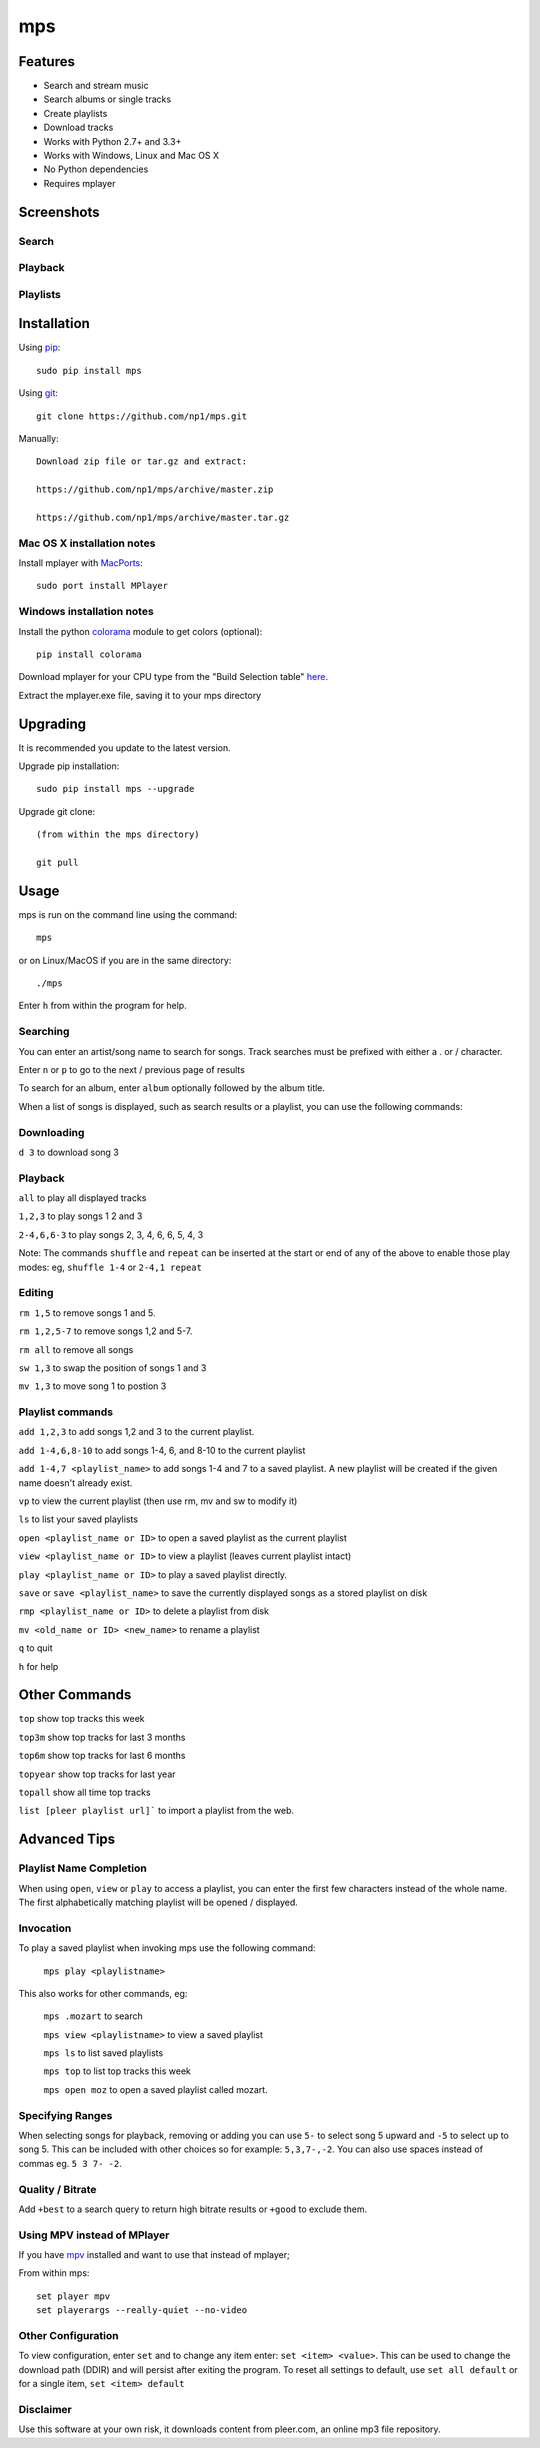 mps
===

.. image:: http://badge.fury.io/py/mps.png
    :target: https://pypi.python.org/pypi/mps
.. image:: https://pypip.in/d/mps/badge.png
    :target: https://pypi.python.org/pypi/mps

Features
--------
- Search and stream music
- Search albums or single tracks
- Create playlists
- Download tracks
- Works with Python 2.7+ and 3.3+
- Works with Windows, Linux and Mac OS X 
- No Python dependencies
- Requires mplayer

Screenshots
-----------

Search
~~~~~~

.. image:: http://i.imgur.com/SnqxqZz.png

Playback
~~~~~~~~

.. image:: http://i.imgur.com/3sYlktI.png

Playlists
~~~~~~~~~

.. image:: http://i.imgur.com/RDEXLPW.png



Installation
------------

Using `pip <http://www.pip-installer.org>`_::
    
    sudo pip install mps

Using `git <http://www.git-scm.com>`_::

    git clone https://github.com/np1/mps.git
   
Manually::

    Download zip file or tar.gz and extract:

    https://github.com/np1/mps/archive/master.zip

    https://github.com/np1/mps/archive/master.tar.gz


Mac OS X installation notes
~~~~~~~~~~~~~~~~~~~~~~~~~~~
    
Install mplayer with `MacPorts <http://www.macports.org>`_::

    sudo port install MPlayer


Windows installation notes
~~~~~~~~~~~~~~~~~~~~~~~~~~~

Install the python `colorama <https://pypi.python.org/pypi/colorama>`_ module to get colors (optional)::

    pip install colorama

Download mplayer for your CPU type from the "Build Selection table" `here
<http://oss.netfarm.it/mplayer-win32.php>`_. 

Extract the mplayer.exe file, saving it to your mps directory


Upgrading
---------

It is recommended you update to the latest version.

Upgrade pip installation::

    sudo pip install mps --upgrade

Upgrade git clone::

    (from within the mps directory)

    git pull

Usage
-----

mps is run on the command line using the command::
    
    mps
    
or on Linux/MacOS if you are in the same directory::

    ./mps
    
Enter ``h`` from within the program for help.

Searching
~~~~~~~~~

You can enter an artist/song name to search for songs.
Track searches must be prefixed with either a . or / character.

Enter ``n`` or ``p`` to go to the next / previous page of results

To search for an album, enter ``album`` optionally followed by the album title.

When a list of songs is displayed, such as search results or a playlist, you
can use the following commands:

Downloading
~~~~~~~~~~~
``d 3`` to download song 3

Playback
~~~~~~~~

``all`` to play all displayed tracks

``1,2,3`` to play songs 1 2 and 3

``2-4,6,6-3`` to play songs 2, 3, 4, 6, 6, 5, 4, 3

Note: The commands ``shuffle`` and ``repeat`` can be inserted at the start or
end of any of the above to enable those play modes: eg, ``shuffle 1-4`` or
``2-4,1 repeat`` 

Editing
~~~~~~~
``rm 1,5`` to remove songs 1 and 5.

``rm 1,2,5-7`` to remove songs 1,2 and 5-7.

``rm all`` to remove all songs

``sw 1,3`` to swap the position of songs 1 and 3

``mv 1,3`` to move song 1 to postion 3

Playlist commands
~~~~~~~~~~~~~~~~~

``add 1,2,3`` to add songs 1,2 and 3 to the current playlist. 

``add 1-4,6,8-10`` to add songs 1-4, 6, and 8-10 to the current playlist
    
``add 1-4,7 <playlist_name>`` to add songs 1-4 and 7 to a saved playlist.  A
new playlist will be created if the given name doesn't already exist.

``vp`` to view the current playlist (then use rm, mv and sw to modify it)

``ls`` to list your saved playlists

``open <playlist_name or ID>`` to open a saved playlist as the current playlist 

``view <playlist_name or ID>`` to view a playlist (leaves current playlist intact)

``play <playlist_name or ID>`` to play a saved playlist directly.

``save`` or ``save <playlist_name>`` to save the currently displayed songs as a
stored playlist on disk

``rmp <playlist_name or ID>`` to delete a playlist from disk

``mv <old_name or ID> <new_name>`` to rename a playlist

``q`` to quit

``h`` for help

Other Commands
--------------

``top`` show top tracks this week

``top3m`` show top tracks for last 3 months

``top6m`` show top tracks for last 6 months

``topyear`` show top tracks for last year

``topall`` show all time top tracks

``list [pleer playlist url]``` to import a playlist from the web.

Advanced Tips
-------------

Playlist Name Completion
~~~~~~~~~~~~~~~~~~~~~~~~

When using ``open``, ``view`` or ``play``  to access a playlist, you can enter
the first few characters instead of the whole name.  The first alphabetically
matching playlist will be opened / displayed.

Invocation
~~~~~~~~~~

To play a saved playlist when invoking mps use the following command:

    ``mps play <playlistname>``

This also works for other commands, eg:

    ``mps .mozart`` to search 

    ``mps view <playlistname>`` to view a saved playlist

    ``mps ls`` to list saved playlists

    ``mps top`` to list top tracks this week

    ``mps open moz`` to open a saved playlist called mozart.

Specifying Ranges
~~~~~~~~~~~~~~~~~

When selecting songs for playback, removing or adding you can use ``5-`` to 
select song 5 upward and ``-5`` to select up to song 5.  This can be included
with other choices so for example: ``5,3,7-,-2``.  You can also use spaces
instead of commas eg. ``5 3 7- -2``.

Quality / Bitrate
~~~~~~~~~~~~~~~~~

Add ``+best`` to a search query to return high bitrate results or ``+good`` to
exclude them.

Using MPV instead of MPlayer
~~~~~~~~~~~~~~~~~~~~~~~~~~~~

If you have `mpv <http://mpv.io>`_ installed and want to use that instead of mplayer;

From within mps::

    set player mpv
    set playerargs --really-quiet --no-video

Other Configuration
~~~~~~~~~~~~~~~~~~~

To view configuration, enter ``set`` and to change any item enter: 
``set <item> <value>``.  This can be used to change the download path (DDIR)
and will persist after exiting the program.  To reset all settings to default,
use ``set all default`` or for a single item, ``set <item> default``

Disclaimer
~~~~~~~~~~

Use this software at your own risk, it downloads content from pleer.com, an
online mp3 file repository.

